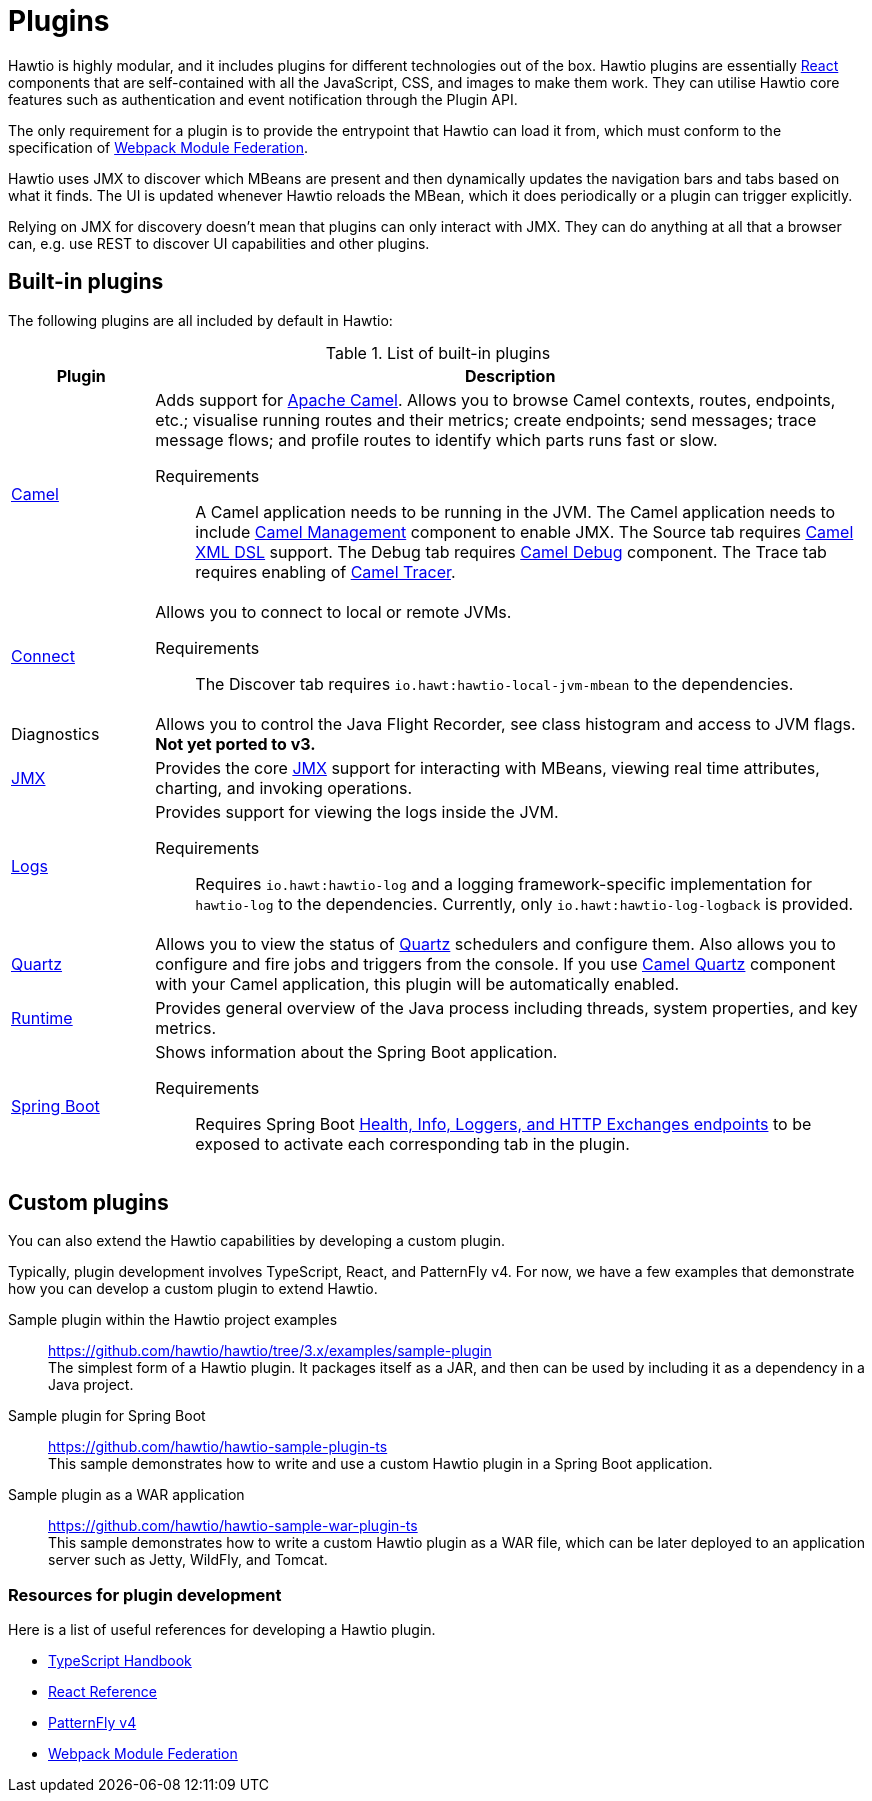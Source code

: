 = Plugins

Hawtio is highly modular, and it includes plugins for different technologies out of the box. Hawtio plugins are essentially https://react.dev/[React] components that are self-contained with all the JavaScript, CSS, and images to make them work. They can utilise Hawtio core features such as authentication and event notification through the Plugin API.

The only requirement for a plugin is to provide the entrypoint that Hawtio can load it from, which must conform to the specification of https://module-federation.io/[Webpack Module Federation].

Hawtio uses JMX to discover which MBeans are present and then dynamically updates the navigation bars and tabs based on what it finds. The UI is updated whenever Hawtio reloads the MBean, which it does periodically or a plugin can trigger explicitly.

Relying on JMX for discovery doesn't mean that plugins can only interact with JMX. They can do anything at all that a browser can, e.g. use REST to discover UI capabilities and other plugins.

== Built-in plugins

The following plugins are all included by default in Hawtio:

[cols="1,5"]
.List of built-in plugins
|===
|Plugin |Description

|https://github.com/hawtio/hawtio-next/tree/main/packages/hawtio/src/plugins/camel[Camel]
a|Adds support for https://camel.apache.org[Apache Camel]. Allows you to browse Camel contexts, routes, endpoints, etc.; visualise running routes and their metrics; create endpoints; send messages; trace message flows; and profile routes to identify which parts runs fast or slow.

Requirements:: A Camel application needs to be running in the JVM. The Camel application needs to include https://camel.apache.org/manual/jmx.html[Camel Management] component to enable JMX. The Source tab requires https://camel.apache.org/components/3.21.x/others/java-xml-jaxb-dsl.html[Camel XML DSL] support. The Debug tab requires https://camel.apache.org/components/3.21.x/others/debug.html[Camel Debug] component. The Trace tab requires enabling of https://camel.apache.org/manual/tracer.html[Camel Tracer].

|https://github.com/hawtio/hawtio-next/tree/main/packages/hawtio/src/plugins/connect[Connect]
a|Allows you to connect to local or remote JVMs.

Requirements:: The Discover tab requires `io.hawt:hawtio-local-jvm-mbean` to the dependencies.

|Diagnostics
|Allows you to control the Java Flight Recorder, see class histogram and access to JVM flags. +
*Not yet ported to v3.*

|https://github.com/hawtio/hawtio-next/tree/main/packages/hawtio/src/plugins/jmx[JMX]
|Provides the core https://www.oracle.com/java/technologies/javase/javamanagement.html[JMX] support for interacting with MBeans, viewing real time attributes, charting, and invoking operations.

|https://github.com/hawtio/hawtio-next/tree/main/packages/hawtio/src/plugins/logs[Logs]
a|Provides support for viewing the logs inside the JVM.

Requirements:: Requires `io.hawt:hawtio-log` and a logging framework-specific implementation for `hawtio-log` to the dependencies. Currently, only `io.hawt:hawtio-log-logback` is provided.

|https://github.com/hawtio/hawtio-next/tree/main/packages/hawtio/src/plugins/quartz[Quartz]
|Allows you to view the status of https://www.quartz-scheduler.org/[Quartz] schedulers and configure them. Also allows you to configure and fire jobs and triggers from the console. If you use https://camel.apache.org/components/3.21.x/quartz-component.html[Camel Quartz] component with your Camel application, this plugin will be automatically enabled.

|https://github.com/hawtio/hawtio-next/tree/main/packages/hawtio/src/plugins/runtime[Runtime]
|Provides general overview of the Java process including threads, system properties, and key metrics.

|https://github.com/hawtio/hawtio-next/tree/main/packages/hawtio/src/plugins/springboot[Spring Boot]
a|Shows information about the Spring Boot application.

Requirements:: Requires Spring Boot https://docs.spring.io/spring-boot/docs/current/reference/html/actuator.html#actuator.endpoints[Health, Info, Loggers, and HTTP Exchanges endpoints] to be exposed to activate each corresponding tab in the plugin.
|===

== Custom plugins

You can also extend the Hawtio capabilities by developing a custom plugin.

Typically, plugin development involves TypeScript, React, and PatternFly v4. For now, we have a few examples that demonstrate how you can develop a custom plugin to extend Hawtio.

Sample plugin within the Hawtio project examples::
https://github.com/hawtio/hawtio/tree/3.x/examples/sample-plugin +
The simplest form of a Hawtio plugin. It packages itself as a JAR, and then can be used by including it as a dependency in a Java project.

Sample plugin for Spring Boot::
https://github.com/hawtio/hawtio-sample-plugin-ts +
This sample demonstrates how to write and use a custom Hawtio plugin in a Spring Boot application.

Sample plugin as a WAR application::
https://github.com/hawtio/hawtio-sample-war-plugin-ts +
This sample demonstrates how to write a custom Hawtio plugin as a WAR file, which can be later deployed to an application server such as Jetty, WildFly, and Tomcat.

=== Resources for plugin development

Here is a list of useful references for developing a Hawtio plugin.

- https://www.typescriptlang.org/docs/handbook/intro.html[TypeScript Handbook]
- https://react.dev/reference/react[React Reference]
- https://v4-archive.patternfly.org/v4/[PatternFly v4]
- https://module-federation.io/[Webpack Module Federation]
